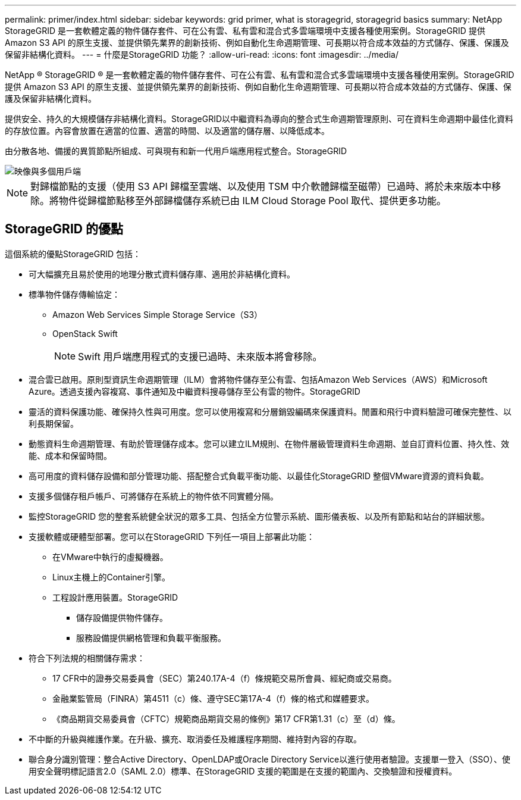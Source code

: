 ---
permalink: primer/index.html 
sidebar: sidebar 
keywords: grid primer, what is storagegrid, storagegrid basics 
summary: NetApp StorageGRID 是一套軟體定義的物件儲存套件、可在公有雲、私有雲和混合式多雲端環境中支援各種使用案例。StorageGRID 提供 Amazon S3 API 的原生支援、並提供領先業界的創新技術、例如自動化生命週期管理、可長期以符合成本效益的方式儲存、保護、保護及保留非結構化資料。 
---
= 什麼是StorageGRID 功能？
:allow-uri-read: 
:icons: font
:imagesdir: ../media/


[role="lead"]
NetApp ® StorageGRID ® 是一套軟體定義的物件儲存套件、可在公有雲、私有雲和混合式多雲端環境中支援各種使用案例。StorageGRID 提供 Amazon S3 API 的原生支援、並提供領先業界的創新技術、例如自動化生命週期管理、可長期以符合成本效益的方式儲存、保護、保護及保留非結構化資料。

提供安全、持久的大規模儲存非結構化資料。StorageGRID以中繼資料為導向的整合式生命週期管理原則、可在資料生命週期中最佳化資料的存放位置。內容會放置在適當的位置、適當的時間、以及適當的儲存層、以降低成本。

由分散各地、備援的異質節點所組成、可與現有和新一代用戶端應用程式整合。StorageGRID

image::../media/storagegrid_system_diagram.png[映像與多個用戶端]


NOTE: 對歸檔節點的支援（使用 S3 API 歸檔至雲端、以及使用 TSM 中介軟體歸檔至磁帶）已過時、將於未來版本中移除。將物件從歸檔節點移至外部歸檔儲存系統已由 ILM Cloud Storage Pool 取代、提供更多功能。



== StorageGRID 的優點

這個系統的優點StorageGRID 包括：

* 可大幅擴充且易於使用的地理分散式資料儲存庫、適用於非結構化資料。
* 標準物件儲存傳輸協定：
+
** Amazon Web Services Simple Storage Service（S3）
** OpenStack Swift
+

NOTE: Swift 用戶端應用程式的支援已過時、未來版本將會移除。



* 混合雲已啟用。原則型資訊生命週期管理（ILM）會將物件儲存至公有雲、包括Amazon Web Services（AWS）和Microsoft Azure。透過支援內容複寫、事件通知及中繼資料搜尋儲存至公有雲的物件。StorageGRID
* 靈活的資料保護功能、確保持久性與可用度。您可以使用複寫和分層銷毀編碼來保護資料。閒置和飛行中資料驗證可確保完整性、以利長期保留。
* 動態資料生命週期管理、有助於管理儲存成本。您可以建立ILM規則、在物件層級管理資料生命週期、並自訂資料位置、持久性、效能、成本和保留時間。
* 高可用度的資料儲存設備和部分管理功能、搭配整合式負載平衡功能、以最佳化StorageGRID 整個VMware資源的資料負載。
* 支援多個儲存租戶帳戶、可將儲存在系統上的物件依不同實體分隔。
* 監控StorageGRID 您的整套系統健全狀況的眾多工具、包括全方位警示系統、圖形儀表板、以及所有節點和站台的詳細狀態。
* 支援軟體或硬體型部署。您可以在StorageGRID 下列任一項目上部署此功能：
+
** 在VMware中執行的虛擬機器。
** Linux主機上的Container引擎。
** 工程設計應用裝置。StorageGRID
+
*** 儲存設備提供物件儲存。
*** 服務設備提供網格管理和負載平衡服務。




* 符合下列法規的相關儲存需求：
+
** 17 CFR中的證券交易委員會（SEC）第240.17A-4（f）條規範交易所會員、經紀商或交易商。
** 金融業監管局（FINRA）第4511（c）條、遵守SEC第17A-4（f）條的格式和媒體要求。
** 《商品期貨交易委員會（CFTC）規範商品期貨交易的條例》第17 CFR第1.31（c）至（d）條。


* 不中斷的升級與維護作業。在升級、擴充、取消委任及維護程序期間、維持對內容的存取。
* 聯合身分識別管理：整合Active Directory、OpenLDAP或Oracle Directory Service以進行使用者驗證。支援單一登入（SSO）、使用安全聲明標記語言2.0（SAML 2.0）標準、在StorageGRID 支援的範圍是在支援的範圍內、交換驗證和授權資料。

